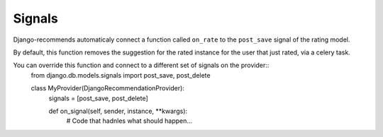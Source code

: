 Signals
=======

Django-recommends automaticaly connect a function called ``on_rate`` to the ``post_save`` signal of the rating model.

By default, this function removes the suggestion for the rated instance for the user that just rated, via a celery task.

You can override this function and connect to a different set of signals on the provider::
    from django.db.models.signals import post_save, post_delete

    class MyProvider(DjangoRecommendationProvider):
        signals = [post_save, post_delete]

        def on_signal(self, sender, instance, **kwargs):
            # Code that hadnles what should happen…

